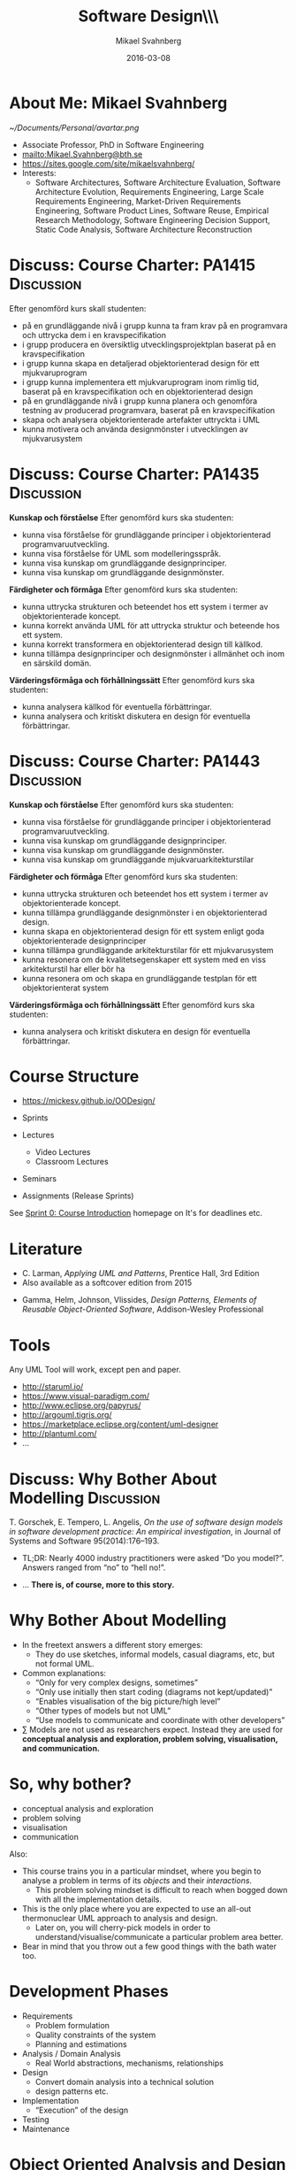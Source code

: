#+Title: Software Design\\\\Introduction
#+Author: Mikael Svahnberg
#+Email: Mikael.Svahnberg@bth.se
#+Date: 2016-03-08
#+EPRESENT_FRAME_LEVEL: 1
#+OPTIONS: email:t <:t todo:t f:t ':t H:1 toc:nil
# #+STARTUP: showall
#+STARTUP: beamer

#+LATEX_CLASS_OPTIONS: [10pt,t,a4paper]
#+BEAMER_THEME: BTH_msv

* Outline 							   :noexport:
      - [X] Course Intro
	- About MSV
	- Course Structure
	- Lecture Structure
	- Literature
	- Tools
      - [X] Modelling why care
	- Gorschek paper
	- Sell it anyway
      - [X] Overall OOD Development Methodology
	- Reason: Traceability
	- Reason for all the models: Analysis triangulation
      - [ ] Modelling at large
      - [X] OO Analysis
      - [X] OO Design
      - [ ] UML
	- Sell UML (Abstract, Precise, Pictoral)
	- UML as a collection of models
	- UML as a methodology
	- UML wankery
      - [X] Design / Design Patterns
      - [X] Exercise in Scale??
* About Me: Mikael Svahnberg
#+ATTR_LATEX: :width 1.5cm
  [[~/Documents/Personal/avartar.png]]
- Associate Professor, PhD in Software Engineering
- mailto:Mikael.Svahnberg@bth.se
- https://sites.google.com/site/mikaelsvahnberg/
- Interests:
  - Software Architectures, Software Architecture Evaluation, Software Architecture Evolution, Requirements Engineering, Large Scale Requirements Engineering, Market-Driven Requirements Engineering, Software Product Lines, Software Reuse, Empirical Research Methodology, Software Engineering Decision Support, Static Code Analysis, Software Architecture Reconstruction
* Discuss: Course Charter: PA1415				 :Discussion:
Efter genomförd kurs skall studenten:
- på en grundläggande nivå i grupp kunna ta fram krav på en programvara och uttrycka dem i en kravspecifikation
- i grupp producera en översiktlig utvecklingsprojektplan baserat på en kravspecifikation
- i grupp kunna skapa en detaljerad objektorienterad design för ett mjukvaruprogram
- i grupp kunna implementera ett mjukvaruprogram inom rimlig tid, baserat på en kravspecifikation och en objektorienterad design
- på en grundläggande nivå i grupp kunna planera och genomföra testning av producerad programvara, baserat på en kravspecifikation
- skapa och analysera objektorienterade artefakter uttryckta i UML
- kunna motivera och använda designmönster i utvecklingen av mjukvarusystem   
* Discuss: Course Charter: PA1435				 :Discussion:
:PROPERTIES: 
:BEAMER_OPT: shrink=15
:END:

*Kunskap och förståelse* Efter genomförd kurs ska studenten:
- kunna visa förståelse för grundläggande principer i objektorienterad programvaruutveckling.
- kunna visa förståelse för UML som modelleringsspråk.
- kunna visa kunskap om grundläggande designprinciper.
- kunna visa kunskap om grundläggande designmönster.

*Färdigheter och förmåga* Efter genomförd kurs ska studenten:
- kunna uttrycka strukturen och beteendet hos ett system i termer av objektorienterade koncept.
- kunna korrekt använda UML för att uttrycka struktur och beteende hos ett system.
- kunna korrekt transformera en objektorienterad design till källkod.
- kunna tillämpa designprinciper och designmönster i allmänhet och inom en särskild domän.

*Värderingsförmåga och förhållningssätt* Efter genomförd kurs ska studenten:
- kunna analysera källkod för eventuella förbättringar.
- kunna analysera och kritiskt diskutera en design för eventuella förbättringar.
* Discuss: Course Charter: PA1443				 :Discussion:
:PROPERTIES: 
:BEAMER_OPT: shrink=15
:END:

*Kunskap och förståelse* Efter genomförd kurs ska studenten:
- kunna visa förståelse för grundläggande principer i objektorienterad programvaruutveckling.
- kunna visa kunskap om grundläggande designprinciper.
- kunna visa kunskap om grundläggande designmönster.
- kunna visa kunskap om grundläggande mjukvaruarkitekturstilar

*Färdigheter och förmåga* Efter genomförd kurs ska studenten:
- kunna uttrycka strukturen och beteendet hos ett system i termer av objektorienterade koncept.
- kunna tillämpa grundläggande designmönster i en objektorienterad design.
- kunna skapa en objektorienterad design för ett system enligt goda objektorienterade designprinciper
- kunna tillämpa grundläggande arkitekturstilar för ett mjukvarusystem
- kunna resonera om de kvalitetsegenskaper ett system med en viss arkitekturstil har eller bör ha
- kunna resonera om och skapa en grundläggande testplan för ett objektorienterat system

*Värderingsförmåga och förhållningssätt* Efter genomförd kurs ska studenten:
- kunna analysera och kritiskt diskutera en design för eventuella förbättringar.
* Course Structure
  - https://mickesv.github.io/OODesign/

  - Sprints
  - Lectures
    - Video Lectures
    - Classroom Lectures
  - Seminars
  - Assignments (Release Sprints)

  See [[https://mickesv.github.io/OODesign/Sprint0-course-intro.html][Sprint 0: Course Introduction]] homepage on It's for deadlines etc.	
* Literature
:PROPERTIES: 
:BEAMER_OPT: shrink=15
:END:

#+ATTR_LATEX: :width 1.5cm
[[./ILarman.jpg]]
- C. Larman, /Applying UML and Patterns/, Prentice Hall, 3rd Edition
- Also available as a softcover edition from 2015

#+LATEX: \only<2>{
#+ATTR_LATEX: :height 1.5cm
[[./IGamma.jpg]]
- Gamma, Helm, Johnson, Vlissides, /Design Patterns, Elements of Reusable Object-Oriented Software/, Addison-Wesley Professional
#+LATEX: }
** Sidenote							   :noexport:
   The Gamma et al. book is often referred to as the "Gang of Four-book". This is, in fact, a reference to the Chinese cultural revolution (https://en.wikipedia.org/wiki/Gang_of_Four), and refers to four people who were later charged with treason. When talking to industry practitioners, the GoF-book is often held in the same regard. Stockholm-syndromed as I am into academia, I find this a bit unfair, but the book does become a problem when you use it indiscriminately in an attempt to design pattern /everything/.
* Tools
  Any UML Tool will work, except pen and paper.

  - http://staruml.io/
  - https://www.visual-paradigm.com/
  - http://www.eclipse.org/papyrus/
  - http://argouml.tigris.org/
  - https://marketplace.eclipse.org/content/uml-designer
  - http://plantuml.com/
  - ...
* Discuss: Why Bother About Modelling				 :Discussion:
  T. Gorschek, E. Tempero, L. Angelis, /On the use of software design models in software development practice: An empirical investigation/, in Journal of Systems and Software 95(2014):176--193.

  - TL;DR: Nearly 4000 industry practitioners were asked "Do you model?". Answers ranged from "no" to "hell no!".
#+LATEX: \only<2>{
  - ... *There is, of course, more to this story.*
#+LATEX: } \vspace{0.25cm}
#+ATTR_LATEX: :width 9cm
  [[./ISurveyModelling.png]]
* Why Bother About Modelling
  - In the freetext answers a different story emerges:
    - They do use sketches, informal models, casual diagrams, etc, but not formal UML.
  - Common explanations:
    - "Only for very complex designs, sometimes"
    - "Only use initially then start coding (diagrams not kept/updated)"
    - "Enables visualisation of the big picture/high level"
    - "Other types of models but not UML"
    - "Use models to communicate and coordinate with other developers"
  - \sum Models are not used as researchers expect. Instead they are used for *conceptual analysis and exploration, problem solving, visualisation, and communication.*
* So, why bother?
  - conceptual analysis and exploration
  - problem solving
  - visualisation
  - communication

Also:
- This course trains you in a particular mindset, where you begin to analyse a problem in terms of its /objects/ and their /interactions/.
  - This problem solving mindset is difficult to reach when bogged down with all the implementation details.
- This is the only place where you are expected to use an all-out thermonuclear UML approach to analysis and design.
  - Later on, you will cherry-pick models in order to understand/visualise/communicate a particular problem area better.
- Bear in mind that you throw out a few good things with the bath water too.
* Development Phases
  - Requirements
    - Problem formulation
    - Quality constraints of the system
    - Planning and estimations
  - Analysis / Domain Analysis
    - Real World abstractions, mechanisms, relationships
  - Design
    - Convert domain analysis into a technical solution
    - design patterns etc.
  - Implementation
    - "Execution" of the design
  - Testing
  - Maintenance
* Object Oriented Analysis and Design
  - Object Orientation
    - Objects
    - Attributes
    - Relationships
    - Collaborations
    - Responsibilities
  - OO Analysis
    - Problem domain and requirements
    - /Objects/ in the problem domain
  - OO Design
    - Logical Software Objects (with attributes and methods, plus collaborations)
  - OO Construction/Implementation
* OO Modelling
  - A traceable chain from requirements to code/test.
    - Each model is transformed to a [more detailed] model that is closer to the end-product.
    - Do this fully, and you have /Model-Driven Development/
    - The overall idea is that
      - models are cheaper than code.
      - models are abstractions of code.
      - models are more rigorous than code :barf.png:
    - UML is /one/ set of models.
    - RUP is the process used to transform the system through the UML graphs from requirements to code.
* RUP/UML
- Rational Unified Process
- Unified Modelling Language

Process:
1. Use Case Diagrams / Use Cases
2. Conceptual Models / Domain Models
3. System Sequence Diagram 
4. Class Diagrams
5. Sequence Diagrams / Interaction Diagrams
6. Goto (4)
* Design Patterns
  - Design patterns are reusable solutions to known problems
    - With known consequences
  - There is nothing that /requires/ you to use design patterns; they are a convenience.
  - Design patterns focus primarily on structure (class view), and interaction (sequence diagrams).
    - Thus, we will come back to them later in the course.
* Excercise							    :Example:
** Discussion Forum
   Design a Conceptual Model of a Discussion forum with categories, topics, posts, users, user profiles, and private messages.
   The system consists of a server park (including the database), a web client, and an android client.
